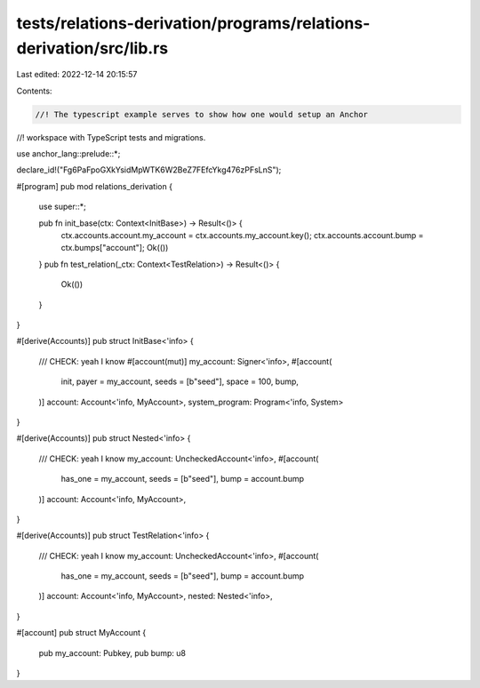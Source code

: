 tests/relations-derivation/programs/relations-derivation/src/lib.rs
===================================================================

Last edited: 2022-12-14 20:15:57

Contents:

.. code-block:: rs

    //! The typescript example serves to show how one would setup an Anchor
//! workspace with TypeScript tests and migrations.

use anchor_lang::prelude::*;

declare_id!("Fg6PaFpoGXkYsidMpWTK6W2BeZ7FEfcYkg476zPFsLnS");

#[program]
pub mod relations_derivation {
    use super::*;

    pub fn init_base(ctx: Context<InitBase>) -> Result<()> {
        ctx.accounts.account.my_account = ctx.accounts.my_account.key();
        ctx.accounts.account.bump = ctx.bumps["account"];
        Ok(())
    }
    pub fn test_relation(_ctx: Context<TestRelation>) -> Result<()> {
        Ok(())
    }
}

#[derive(Accounts)]
pub struct InitBase<'info> {
    /// CHECK: yeah I know
    #[account(mut)]
    my_account: Signer<'info>,
    #[account(
      init,
      payer = my_account,
      seeds = [b"seed"],
      space = 100,
      bump,
    )]
    account: Account<'info, MyAccount>,
    system_program: Program<'info, System>
}

#[derive(Accounts)]
pub struct Nested<'info> {
    /// CHECK: yeah I know
    my_account: UncheckedAccount<'info>,
    #[account(
      has_one = my_account,
      seeds = [b"seed"],
      bump = account.bump
    )]
    account: Account<'info, MyAccount>,
}

#[derive(Accounts)]
pub struct TestRelation<'info> {
    /// CHECK: yeah I know
    my_account: UncheckedAccount<'info>,
    #[account(
      has_one = my_account,
      seeds = [b"seed"],
      bump = account.bump
    )]
    account: Account<'info, MyAccount>,
    nested: Nested<'info>,
}


#[account]
pub struct MyAccount {
    pub my_account: Pubkey,
    pub bump: u8
}


